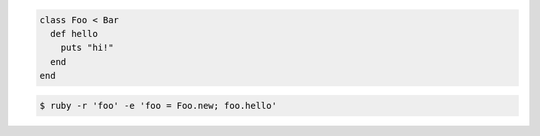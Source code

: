 .. code-block:: ruby

  class Foo < Bar
    def hello
      puts "hi!"
    end
  end

.. code-block:: bash

  $ ruby -r 'foo' -e 'foo = Foo.new; foo.hello'
